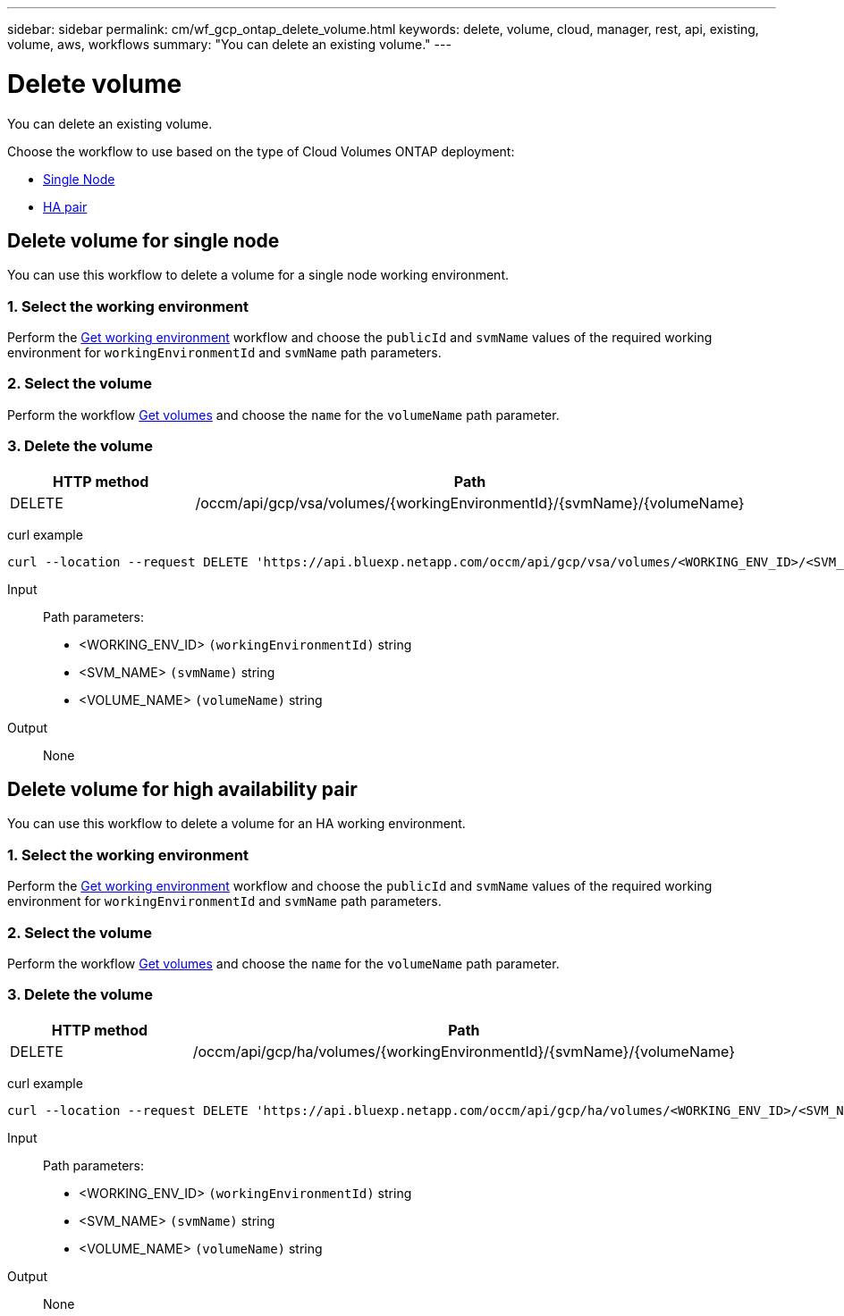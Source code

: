 ---
sidebar: sidebar
permalink: cm/wf_gcp_ontap_delete_volume.html
keywords: delete, volume, cloud, manager, rest, api, existing, volume, aws, workflows
summary: "You can delete an existing volume."
---

= Delete volume
:hardbreaks:
:nofooter:
:icons: font
:linkattrs:
:imagesdir: ./media/

[.lead]
You can delete an existing volume.

Choose the workflow to use based on the type of Cloud Volumes ONTAP deployment:

* <<Delete volume for single node, Single Node>>
* <<Delete volume for high availability pair, HA pair>>

== Delete volume for single node
You can use this workflow to delete a volume for a  single node working environment.

=== 1. Select the working environment

Perform the link:wf_gcp_cloud_get_wes.html#get-working-environment-for-single-node[Get working environment] workflow and choose the `publicId` and `svmName` values of the required working environment for `workingEnvironmentId` and `svmName` path parameters.

=== 2. Select the volume

Perform the workflow link:wf_gcp_ontap_get_volumes.html#get-volumes-for-single-node[Get volumes] and choose the `name` for the `volumeName` path parameter.

=== 3. Delete the volume

[cols="25,75"*,options="header"]
|===
|HTTP method
|Path
|DELETE
|/occm/api/gcp/vsa/volumes/{workingEnvironmentId}/{svmName}/{volumeName}
|===


curl example::
[source,curl]
curl --location --request DELETE 'https://api.bluexp.netapp.com/occm/api/gcp/vsa/volumes/<WORKING_ENV_ID>/<SVM_NAME>/<VOLUME_NAME>' --header 'Content-Type: application/json' --header 'x-agent-id: <AGENT_ID>' --header 'Authorization: Bearer <ACCESS_TOKEN>'

Input::

Path parameters:

* <WORKING_ENV_ID> `(workingEnvironmentId)` string
* <SVM_NAME> `(svmName)` string
* <VOLUME_NAME> `(volumeName)` string

Output::

None

== Delete volume for high availability pair
You can use this workflow to delete a volume for an HA working environment.

=== 1. Select the working environment

Perform the link:wf_gcp_cloud_get_wes.html#get-working-environment-for-high-availability-pair[Get working environment] workflow and choose the `publicId` and `svmName` values of the required working environment for `workingEnvironmentId` and `svmName` path parameters.

=== 2. Select the volume

Perform the workflow link:wf_gcp_ontap_get_volumes.html#get-volumes-for-high-availability-pair[Get volumes] and choose the `name` for the `volumeName` path parameter.

=== 3. Delete the volume

[cols="25,75"*,options="header"]
|===
|HTTP method
|Path
|DELETE
|/occm/api/gcp/ha/volumes/{workingEnvironmentId}/{svmName}/{volumeName}
|===


curl example::
[source,curl]
curl --location --request DELETE 'https://api.bluexp.netapp.com/occm/api/gcp/ha/volumes/<WORKING_ENV_ID>/<SVM_NAME>/<VOLUME_NAME>' --header 'Content-Type: application/json' --header 'x-agent-id: <AGENT_ID>' --header 'Authorization: Bearer <ACCESS_TOKEN>'

Input::

Path parameters:

* <WORKING_ENV_ID> `(workingEnvironmentId)` string
* <SVM_NAME> `(svmName)` string
* <VOLUME_NAME> `(volumeName)` string

Output::

None

